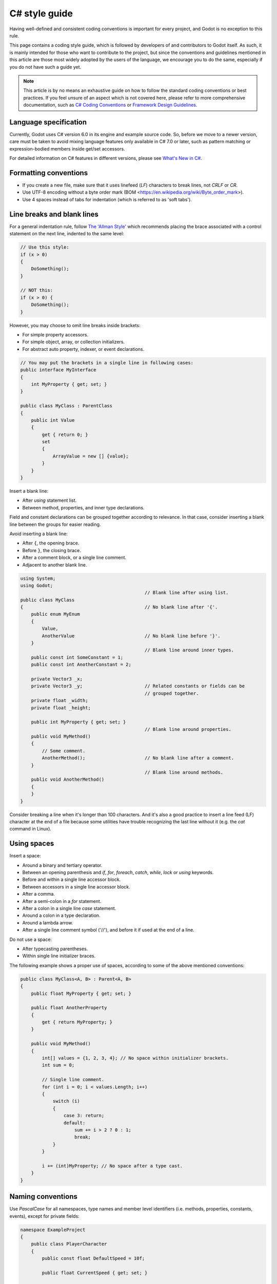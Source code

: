 .. _doc_c_sharp_styleguide:

C# style guide
==============

Having well-defined and consistent coding conventions is important for every project, and Godot
is no exception to this rule.

This page contains a coding style guide, which is followed by developers of and contributors to Godot
itself. As such, it is mainly intended for those who want to contribute to the project, but since
the conventions and guidelines mentioned in this article are those most widely adopted by the users
of the language, we encourage you to do the same, especially if you do not have such a guide yet.

.. note:: This article is by no means an exhaustive guide on how to follow the standard coding
        conventions or best practices. If you feel unsure of an aspect which is not covered here,
        please refer to more comprehensive documentation, such as
        `C# Coding Conventions <https://docs.microsoft.com/en-us/dotnet/csharp/programming-guide/inside-a-program/coding-conventions>`_ or
        `Framework Design Guidelines <https://docs.microsoft.com/en-us/dotnet/standard/design-guidelines/naming-guidelines>`_.

Language specification
----------------------

Currently, Godot uses C# version 6.0 in its engine and example source code. So, before we move to
a newer version, care must be taken to avoid mixing language features only available in C# 7.0 or
later, such as pattern matching or expression-bodied members inside get/set accessors.

For detailed information on C# features in different versions, please see
`What's New in C# <https://docs.microsoft.com/en-us/dotnet/csharp/whats-new/>`_.

Formatting conventions
----------------------

* If you create a new file, make sure that it uses linefeed (*LF*) characters to break lines, not *CRLF* or *CR*.
* Use UTF-8 encoding without a byte order mark (BOM <https://en.wikipedia.org/wiki/Byte_order_mark>).
* Use 4 spaces instead of tabs for indentation (which is referred to as 'soft tabs').

Line breaks and blank lines
---------------------------

For a general indentation rule, follow `The 'Allman Style' <https://en.wikipedia.org/wiki/Indentation_style#Allman_style>`_
which recommends placing the brace associated with a control statement on the next line, indented to
the same level:

.. code-block:: csharp

    // Use this style:
    if (x > 0)
    {
        DoSomething();
    }

    // NOT this:
    if (x > 0) {
        DoSomething();
    }

However, you may choose to omit line breaks inside brackets:

* For simple property accessors.
* For simple object, array, or collection initializers.
* For abstract auto property, indexer, or event declarations.

.. code-block:: csharp

    // You may put the brackets in a single line in following cases:
    public interface MyInterface
    {
        int MyProperty { get; set; }
    }

    public class MyClass : ParentClass
    {
        public int Value
        {
            get { return 0; }
            set
            {
                ArrayValue = new [] {value};
            }
        }
    }

Insert a blank line:

* After *using* statement list.
* Between method, properties, and inner type declarations.

Field and constant declarations can be grouped together according to relevance. In that case, consider
inserting a blank line between the groups for easier reading.

Avoid inserting a blank line:

* After ``{``, the opening brace.
* Before ``}``, the closing brace.
* After a comment block, or a single line comment.
* Adjacent to another blank line.

.. code-block:: csharp

    using System;
    using Godot;
                                                  // Blank line after using list.
    public class MyClass
    {                                             // No blank line after '{'.
        public enum MyEnum
        {
            Value,
            AnotherValue                          // No blank line before '}'.
        }
                                                  // Blank line around inner types.
        public const int SomeConstant = 1;
        public const int AnotherConstant = 2;

        private Vector3 _x;
        private Vector3 _y;                       // Related constants or fields can be
                                                  // grouped together.
        private float _width;
        private float _height;

        public int MyProperty { get; set; }
                                                  // Blank line around properties.
        public void MyMethod()
        {
            // Some comment.
            AnotherMethod();                      // No blank line after a comment.
        }
                                                  // Blank line around methods.
        public void AnotherMethod()
        {
        }
    }

Consider breaking a line when it's longer than 100 characters. And it's also a good practice to
insert a line feed (LF) character at the end of a file because some utilities have trouble
recognizing the last line without it (e.g. the *cat* command in Linux).

Using spaces
------------

Insert a space:

* Around a binary and tertiary operator.
* Between an opening parenthesis and *if*, *for*, *foreach*, *catch*, *while*, *lock* or *using* keywords.
* Before and within a single line accessor block.
* Between accessors in a single line accessor block.
* After a comma.
* After a semi-colon in a *for* statement.
* After a colon in a single line *case* statement.
* Around a colon in a type declaration.
* Around a lambda arrow.
* After a single line comment symbol ('//'), and before it if used at the end of a line.

Do not use a space:

* After typecasting parentheses.
* Within single line initializer braces.

The following example shows a proper use of spaces, according to some of the above mentioned conventions:

.. code-block:: csharp

    public class MyClass<A, B> : Parent<A, B>
    {
        public float MyProperty { get; set; }

        public float AnotherProperty
        {
            get { return MyProperty; }
        }

        public void MyMethod()
        {
            int[] values = {1, 2, 3, 4}; // No space within initializer brackets.
            int sum = 0;

            // Single line comment.
            for (int i = 0; i < values.Length; i++)
            {
                switch (i)
                {
                    case 3: return;
                    default:
                        sum += i > 2 ? 0 : 1;
                        break;
                }
            }

            i += (int)MyProperty; // No space after a type cast.
        }
    }

Naming conventions
------------------

Use *PascalCase* for all namespaces, type names and member level identifiers (i.e. methods, properties,
constants, events), except for private fields:

.. code-block:: csharp

    namespace ExampleProject
    {
        public class PlayerCharacter
        {
            public const float DefaultSpeed = 10f;

            public float CurrentSpeed { get; set; }

            protected int HitPoints;

            private void CalculateWeaponDamage()
            {
            }
        }
    }

Use *camelCase* for all other identifiers (i.e. local variables, method arguments), and use
underscore('_') as a prefix for private fields (but not for methods or properties, as explained above):

.. code-block:: csharp

    private Vector3 _aimingAt; // Use '_' prefix for private fields.

    private void Attack(float attackStrength)
    {
        Enemy targetFound = FindTarget(_aimingAt);

        targetFound?.Hit(attackStrength);
    }

There's an exception with acronyms which consist of two letters, like *'UI'*, which should be written in
uppercase letters when used where Pascal case would be expected, and in lowercase letters otherwise.

Note that *'id'* is **not** an acronym, so it should be treated as a normal identifier:

.. code-block:: csharp

    public string Id { get; }

    public UIManager UI
    {
        get { return uiManager; }
    }

It is generally discouraged to use a type name as a prefix of an identifier, like *'string strText'*
or *'float fPower'*, for example. An exception is made, however, for interfaces, which
**should**, in fact, have an uppercase letter *'I'* prefixed to their names, like *'IInventoryHolder'* or *'IDamageable'*.

Lastly, consider choosing descriptive names and do not try to shorten them too much if it affects
readability.

For instance, if you want to write code to find a nearby enemy and hit it with a weapon, prefer

.. code-block:: csharp

    FindNearbyEnemy()?.Damage(weaponDamage);

Rather than,

.. code-block:: csharp

    FindNode()?.Change(wpnDmg);

Implicitly typed local variables
--------------------------------

Consider using implicitly typing (*'var'*) for declaration of a local variable, but do so
**only when the type is evident** from the right side of the assignment:

.. code-block:: csharp

    // You can use `var` for these cases:

    var direction = new Vector2(1, 0);

    var value = (int)speed;

    var text = "Some value";

    for (var i = 0; i < 10; i++)
    {
    }

    // But not for these:

    var value = GetValue();

    var velocity = direction * 1.5;

    // It's generally a better idea to use explicit typing for numeric values, especially with
    // the existence of 'real_t' alias in Godot, which can either be double or float depending
    // on the build configuration.

    var value = 1.5;

Other considerations
--------------------

 * Use explicit access modifiers.
 * Use properties instead of non-private fields.
 * Use modifiers in this order: *'public/protected/private/internal virtual/override/abstract/new static readonly'*.
 * Avoid using fully qualified names or *'this.'* prefix for members when it's not necessary.
 * Remove unused *'using'* statements and unnecessary parentheses.
 * Consider omitting default initial value for a type.
 * Consider using null-conditional operators or type initializers to make the code more compact.
 * Use safe cast when there is a possibility of the value being a different type, and use direct cast otherwise.
